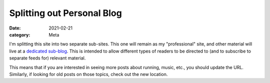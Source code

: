 Splitting out Personal Blog
===========================

:date: 2021-02-21
:category: Meta

I'm splitting this site into two separate sub-sites. This one will remain
as my "professional" site, and other material will live at a `dedicated sub-blog <https://patricksanan.com/personal>`__. This is intended to allow different types of readers
to be directed to (and to subscribe to separate feeds for) relevant material.

This means that if you are interested in seeing more posts about running, music,
etc., you should update the URL. Similarly, if looking for old posts on those topics,
check out the new location.
